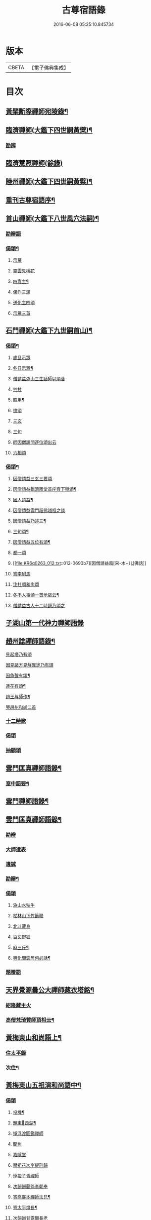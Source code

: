 #+TITLE: 古尊宿語錄 
#+DATE: 2016-06-08 05:25:10.845734

* 版本
 |     CBETA|【電子佛典集成】|

* 目次
** [[file:KR6q0263_004.txt::004-0632a3][黃檗斷際禪師宛陵錄¶]]
** [[file:KR6q0263_005.txt::005-0640a3][臨濟禪師(大鑑下四世嗣黃檗)¶]]
*** [[file:KR6q0263_005.txt::005-0648a2][勘辨]]
** [[file:KR6q0263_006.txt::006-0650a4][臨濟慧照禪師(餘錄)]]
** [[file:KR6q0263_007.txt::007-0655a3][睦州禪師(大鑑下四世嗣黃檗)¶]]
** [[file:KR6q0263_008.txt::008-0665b20][重刊古尊宿語序¶]]
** [[file:KR6q0263_009.txt::009-0667a3][首山禪師(大鑑下八世風穴法嗣)¶]]
*** [[file:KR6q0263_009.txt::009-0672b7][勘辯語]]
*** [[file:KR6q0263_009.txt::009-0673c6][偈頌¶]]
**** [[file:KR6q0263_009.txt::009-0673c6][示眾]]
**** [[file:KR6q0263_009.txt::009-0673c7][靈雲見桃花]]
**** [[file:KR6q0263_009.txt::009-0673c12][四賔主¶]]
**** [[file:KR6q0263_009.txt::009-0673c18][偶作三頌]]
**** [[file:KR6q0263_009.txt::009-0673c21][送化主四頌]]
**** [[file:KR6q0263_009.txt::009-0674a4][示眾三首]]
** [[file:KR6q0263_010.txt::010-0675a3][石門禪師(大鑑下九世嗣首山)¶]]
*** [[file:KR6q0263_010.txt::010-0681a16][偈頌¶]]
**** [[file:KR6q0263_010.txt::010-0681a16][歲旦示眾]]
**** [[file:KR6q0263_010.txt::010-0681a19][冬日示眾¶]]
**** [[file:KR6q0263_010.txt::010-0681a22][僧請益溈山三生話師以頌荅]]
**** [[file:KR6q0263_010.txt::010-0681a24][拄杖]]
**** [[file:KR6q0263_010.txt::010-0681b4][照用¶]]
**** [[file:KR6q0263_010.txt::010-0681b10][揔頌]]
**** [[file:KR6q0263_010.txt::010-0681b12][三玄]]
**** [[file:KR6q0263_010.txt::010-0681b13][三句]]
**** [[file:KR6q0263_011.txt::011-0685a6][師因僧請問逐位頌出云]]
**** [[file:KR6q0263_011.txt::011-0685a14][六相頌]]
*** [[file:KR6q0263_012.txt::012-0692c17][偈頌¶]]
**** [[file:KR6q0263_012.txt::012-0692c17][因僧請益三玄三要頌]]
**** [[file:KR6q0263_012.txt::012-0693a4][因僧請益臨濟兩堂首座齊下喝頌¶]]
**** [[file:KR6q0263_012.txt::012-0693a6][因人請益¶]]
**** [[file:KR6q0263_012.txt::012-0693a8][因僧請益雲門超佛越祖之談]]
**** [[file:KR6q0263_012.txt::012-0693a11][因僧請益乃述三¶]]
**** [[file:KR6q0263_012.txt::012-0693a15][三句頌¶]]
**** [[file:KR6q0263_012.txt::012-0693a20][因僧請益五位有頌¶]]
**** [[file:KR6q0263_012.txt::012-0693b3][都一頌]]
**** [[file:KR6q0263_012.txt::012-0693b7][因僧請益風[宋-木+儿]佛話]]
**** [[file:KR6q0263_012.txt::012-0693b9][寄李駙馬]]
**** [[file:KR6q0263_012.txt::012-0693b14][注杜順和尚頌]]
**** [[file:KR6q0263_012.txt::012-0693b17][冬不人事頌一首示眾云¶]]
**** [[file:KR6q0263_012.txt::012-0693b19][僧請益古人十二時謌乃頌之]]
** [[file:KR6q0263_013.txt::013-0699b21][子湖山第一代神力禪師語錄]]
** [[file:KR6q0263_015.txt::015-0709a3][趙州諗禪師語錄¶]]
**** [[file:KR6q0263_015.txt::015-0716c11][見起塔乃有頌]]
**** [[file:KR6q0263_015.txt::015-0716c13][因見諸方見觧異途乃有頌]]
**** [[file:KR6q0263_015.txt::015-0716c16][因魚皷有頌¶]]
**** [[file:KR6q0263_015.txt::015-0716c18][蓮花有頌¶]]
**** [[file:KR6q0263_015.txt::015-0716c20][趙王与師作¶]]
**** [[file:KR6q0263_015.txt::015-0716c21][哭趙州和尚二首]]
*** [[file:KR6q0263_016.txt::016-0727b14][十二時歌]]
*** [[file:KR6q0263_016.txt::016-0727b21][偈頌]]
*** [[file:KR6q0263_016.txt::016-0727c18][抽顧頌]]
** [[file:KR6q0263_017.txt::017-0728a3][雲門匡真禪師語錄¶]]
*** [[file:KR6q0263_017.txt::017-0728a5][室中語要¶]]
** [[file:KR6q0263_018.txt::018-0737a3][雲門禪師語錄¶]]
** [[file:KR6q0263_019.txt::019-0744a3][雲門匡真禪師語錄¶]]
*** [[file:KR6q0263_019.txt::019-0744a3][勘辨]]
*** [[file:KR6q0263_019.txt::019-0750c21][大師遺表]]
*** [[file:KR6q0263_019.txt::019-0751a16][遺誡]]
*** [[file:KR6q0263_020.txt::020-0755c19][勘辯¶]]
*** [[file:KR6q0263_020.txt::020-0756b3][偈頌]]
**** [[file:KR6q0263_020.txt::020-0756b3][溈山水牯牛]]
**** [[file:KR6q0263_020.txt::020-0756b6][杖林山下竹筯鞭]]
**** [[file:KR6q0263_020.txt::020-0756b8][北斗藏身]]
**** [[file:KR6q0263_020.txt::020-0756b10][百丈野狐]]
**** [[file:KR6q0263_020.txt::020-0756b12][麻三斤¶]]
**** [[file:KR6q0263_020.txt::020-0756b16][興化問雲居何必話¶]]
*** [[file:KR6q0263_021.txt::021-0760b4][題䞉語]]
** [[file:KR6q0263_021.txt::021-0763c12][天界覺源曇公大禪師藏衣塔銘¶]]
*** [[file:KR6q0263_021.txt::021-0765c4][紹隆藏主火]]
*** [[file:KR6q0263_021.txt::021-0765c7][高僧梵琦贊師頂相云¶]]
** [[file:KR6q0263_022.txt::022-0766a3][黃梅東山和尚語上¶]]
*** [[file:KR6q0263_022.txt::022-0768c8][住太平錄]]
*** [[file:KR6q0263_022.txt::022-0770a24][次住¶]]
** [[file:KR6q0263_023.txt::023-0772a3][黃梅東山五祖演和尚語中¶]]
*** [[file:KR6q0263_023.txt::023-0778c10][偈頌]]
**** [[file:KR6q0263_023.txt::023-0778c11][投機¶]]
**** [[file:KR6q0263_023.txt::023-0778c13][題東󷄮西湖¶]]
**** [[file:KR6q0263_023.txt::023-0778c15][悼浮渡圓鑑禪師]]
**** [[file:KR6q0263_023.txt::023-0778c17][聞角]]
**** [[file:KR6q0263_023.txt::023-0778c19][嘉隱堂]]
**** [[file:KR6q0263_023.txt::023-0778c21][賦祖花次李提刑韻]]
**** [[file:KR6q0263_023.txt::023-0778c23][悼投子青禪師]]
**** [[file:KR6q0263_023.txt::023-0779a2][次韻詶蘄倅李朝奉]]
**** [[file:KR6q0263_023.txt::023-0779a5][寄高臺本禪師法兄¶]]
**** [[file:KR6q0263_023.txt::023-0779a7][寄太平燈長¶]]
**** [[file:KR6q0263_023.txt::023-0779a8][次韻詶甘露顒長老]]
**** [[file:KR6q0263_023.txt::023-0779a10][送仁禪者]]
**** [[file:KR6q0263_023.txt::023-0779a12][次韻詶高臺師兄]]
**** [[file:KR6q0263_023.txt::023-0779a16][詶石秀才]]
**** [[file:KR6q0263_023.txt::023-0779a18][送朱大卿]]
**** [[file:KR6q0263_023.txt::023-0779a20][病起]]
**** [[file:KR6q0263_023.txt::023-0779a22][寄李元中]]
**** [[file:KR6q0263_023.txt::023-0779a24][山¶]]
**** [[file:KR6q0263_023.txt::023-0779b2][東󷄮途¶]]
**** [[file:KR6q0263_023.txt::023-0779b5][擬雲送信禪者作丐¶]]
**** [[file:KR6q0263_023.txt::023-0779b8][寄諸郡丐者]]
**** [[file:KR6q0263_023.txt::023-0779b11][遷住白雲入院後示二三執事]]
**** [[file:KR6q0263_023.txt::023-0779b14][寄舊(三首)]]
**** [[file:KR6q0263_023.txt::023-0779b19][送化主(三首)]]
**** [[file:KR6q0263_023.txt::023-0779b24][示學徒(四首)]]
**** [[file:KR6q0263_023.txt::023-0779c8][送巳德二禪者之¶]]
**** [[file:KR6q0263_023.txt::023-0779c12][山中¶]]
**** [[file:KR6q0263_023.txt::023-0779c18][次韻詶吳都曹]]
**** [[file:KR6q0263_023.txt::023-0779c22][自述¶]]
** [[file:KR6q0263_024.txt::024-0781a3][黃梅東山五祖演和尚語下¶]]
*** [[file:KR6q0263_024.txt::024-0785a10][偈頌]]
**** [[file:KR6q0263_024.txt::024-0785a11][師室¶]]
**** [[file:KR6q0263_024.txt::024-0785a14][和李提刑(常¶]]
**** [[file:KR6q0263_024.txt::024-0785a17][自貽]]
**** [[file:KR6q0263_024.txt::024-0785a19][遣興]]
**** [[file:KR6q0263_024.txt::024-0785a22][寄舊知二首¶]]
**** [[file:KR6q0263_024.txt::024-0785b2][次韵酬彭運使㽞題七峯¶]]
**** [[file:KR6q0263_024.txt::024-0785b3][次韵寄彭運使吏部]]
**** [[file:KR6q0263_024.txt::024-0785b5][聚遠亭]]
**** [[file:KR6q0263_024.txt::024-0785b6][荅馮希道]]
**** [[file:KR6q0263_024.txt::024-0785b9][送白首座回鄉¶]]
**** [[file:KR6q0263_024.txt::024-0785b11][示禪者二首¶]]
**** [[file:KR6q0263_024.txt::024-0785b14][讚白雲先師真]]
**** [[file:KR6q0263_024.txt::024-0785b16][送文禪人]]
**** [[file:KR6q0263_024.txt::024-0785b19][送化七回首¶]]
**** [[file:KR6q0263_024.txt::024-0785c1][重會郭功甫]]
**** [[file:KR6q0263_024.txt::024-0785c3][送蜀僧]]
**** [[file:KR6q0263_024.txt::024-0785c5][寄信上人]]
**** [[file:KR6q0263_024.txt::024-0785c7][送呂公輔]]
**** [[file:KR6q0263_024.txt::024-0785c10][送黃景純]]
**** [[file:KR6q0263_024.txt::024-0785c13][訪信和尚¶]]
**** [[file:KR6q0263_024.txt::024-0785c16][贊四祖演¶]]
**** [[file:KR6q0263_024.txt::024-0785c18][恒四¶]]
**** [[file:KR6q0263_024.txt::024-0785c21][自贊]]
**** [[file:KR6q0263_024.txt::024-0785c22][與瓌禪化麦]]
**** [[file:KR6q0263_024.txt::024-0785c24][悼陳吉先¶]]
**** [[file:KR6q0263_024.txt::024-0786a2][偶作]]
**** [[file:KR6q0263_024.txt::024-0786a6][吊崇勝大師]]
*** [[file:KR6q0263_025.txt::025-0791c20][勘辯語并行錄¶]]
*** [[file:KR6q0263_025.txt::025-0792b3][偈頌¶]]
**** [[file:KR6q0263_025.txt::025-0792b3][塼庵]]
**** [[file:KR6q0263_025.txt::025-0792b6][送僧]]
**** [[file:KR6q0263_025.txt::025-0792b8][上監務祠部三首]]
**** [[file:KR6q0263_025.txt::025-0792b13][釋先師頌]]
**** [[file:KR6q0263_025.txt::025-0792b17][因不安¶]]
**** [[file:KR6q0263_025.txt::025-0792b19][老年頌]]
**** [[file:KR6q0263_025.txt::025-0792b21][僧不問話乃頌五首¶]]
**** [[file:KR6q0263_025.txt::025-0792c3][木魚謌]]
**** [[file:KR6q0263_025.txt::025-0792c8][共施主送羅漢供到南岳]]
**** [[file:KR6q0263_025.txt::025-0792c12][邀僧游山]]
**** [[file:KR6q0263_025.txt::025-0792c15][供養主經過覔頌¶]]
**** [[file:KR6q0263_025.txt::025-0792c16][讚]]
**** [[file:KR6q0263_025.txt::025-0792c19][送僧]]
**** [[file:KR6q0263_025.txt::025-0792c22][燈籠]]
**** [[file:KR6q0263_025.txt::025-0792c24][送供養主]]
**** [[file:KR6q0263_025.txt::025-0793a3][先師三周忌]]
**** [[file:KR6q0263_025.txt::025-0793a5][與僧看椹子]]
**** [[file:KR6q0263_025.txt::025-0793a7][送氊供養主]]
**** [[file:KR6q0263_025.txt::025-0793a9][雪下頌四首]]
**** [[file:KR6q0263_025.txt::025-0793a13][夏末送僧]]
**** [[file:KR6q0263_025.txt::025-0793a15][僧云不知和尚門風]]
**** [[file:KR6q0263_025.txt::025-0793a17][雨下]]
**** [[file:KR6q0263_025.txt::025-0793a19][送手巾與史諫議述十頌¶]]
**** [[file:KR6q0263_025.txt::025-0793b5][和荅西禪深和尚請齋¶]]
**** [[file:KR6q0263_025.txt::025-0793b8][游草菴]]
**** [[file:KR6q0263_025.txt::025-0793b10][茶筵送化主¶]]
**** [[file:KR6q0263_025.txt::025-0793b13][僧言話次乃有¶]]
**** [[file:KR6q0263_025.txt::025-0793b15][僧寫真¶]]
**** [[file:KR6q0263_025.txt::025-0793b19][年邁有頌]]
**** [[file:KR6q0263_025.txt::025-0793b22][送供養主]]
**** [[file:KR6q0263_025.txt::025-0793b24][扇子]]
**** [[file:KR6q0263_025.txt::025-0793c1][拄杖]]
**** [[file:KR6q0263_025.txt::025-0793c3][笻竹杖]]
**** [[file:KR6q0263_025.txt::025-0793c4][兩堂上座下喝頌]]
**** [[file:KR6q0263_025.txt::025-0793c6][示徒]]
**** [[file:KR6q0263_025.txt::025-0793c7][僧請益]]
**** [[file:KR6q0263_025.txt::025-0793c11][李都尉問和尚生日¶]]
**** [[file:KR6q0263_025.txt::025-0794a4][僧親近乃有頌]]
*** [[file:KR6q0263_026.txt::026-0798a2][應機揀辨¶]]
*** [[file:KR6q0263_026.txt::026-0799a11][偈頌]]
**** [[file:KR6q0263_026.txt::026-0799a12][靈雲桃花¶]]
**** [[file:KR6q0263_026.txt::026-0799a13][偶述三偈]]
**** [[file:KR6q0263_026.txt::026-0799a19][嵗旦云眾不¶]]
**** [[file:KR6q0263_026.txt::026-0799a21][僧見¶]]
**** [[file:KR6q0263_026.txt::026-0799a24][有宰官¶]]
**** [[file:KR6q0263_026.txt::026-0799b2][冬莭頌]]
**** [[file:KR6q0263_026.txt::026-0799b5][師不赴王莾山¶]]
**** [[file:KR6q0263_026.txt::026-0799b9][師在眾時与汾陽昭和¶]]
***** [[file:KR6q0263_026.txt::026-0799b9][昭頌]]
***** [[file:KR6q0263_026.txt::026-0799b11][師頌]]
**** [[file:KR6q0263_026.txt::026-0799b14][頌上玉泉和尚¶]]
**** [[file:KR6q0263_026.txt::026-0799b17][示初機]]
**** [[file:KR6q0263_026.txt::026-0799b20][送清首座]]
**** [[file:KR6q0263_026.txt::026-0799b23][偶述入偈]]
**** [[file:KR6q0263_026.txt::026-0799c11][門人寫真¶]]
*** [[file:KR6q0263_027.txt::027-0800a6][翠巖禪寺語錄¶]]
*** [[file:KR6q0263_027.txt::027-0802b10][拈古]]
*** [[file:KR6q0263_027.txt::027-0806a14][劒頌]]
**** [[file:KR6q0263_028.txt::028-0811c15][頌首山西來意]]
**** [[file:KR6q0263_028.txt::028-0811c18][透法身二頌¶]]
**** [[file:KR6q0263_028.txt::028-0811c20][綱宗]]
**** [[file:KR6q0263_028.txt::028-0811c22][十二時歌]]
** [[file:KR6q0263_029.txt::029-0813a3][龍門佛眼禪師語錄之一¶]]
** [[file:KR6q0263_030.txt::030-0821a3][龍門佛眼禪師語錄之二¶]]
** [[file:KR6q0263_031.txt::031-0829a3][龍門佛眼禪師語錄之三¶]]
** [[file:KR6q0263_032.txt::032-0837a3][龍門佛眼禪師語錄之四¶]]
**** [[file:KR6q0263_032.txt::032-0837a3][示道三偈并敘]]
***** [[file:KR6q0263_032.txt::032-0837a14][隨流]]
***** [[file:KR6q0263_032.txt::032-0837a16][合轍]]
***** [[file:KR6q0263_032.txt::032-0837a18][雙唱]]
**** [[file:KR6q0263_032.txt::032-0837a20][標指六偈并敘]]
***** [[file:KR6q0263_032.txt::032-0837b2][迷悟]]
***** [[file:KR6q0263_032.txt::032-0837b19][坐禪]]
***** [[file:KR6q0263_032.txt::032-0837c11][入道¶]]
***** [[file:KR6q0263_032.txt::032-0837c22][見聞]]
***** [[file:KR6q0263_032.txt::032-0838a8][水月]]
***** [[file:KR6q0263_032.txt::032-0838a21][語默]]
**** [[file:KR6q0263_032.txt::032-0838b20][彼我不二]]
**** [[file:KR6q0263_032.txt::032-0838b24][動靜常一]]
**** [[file:KR6q0263_032.txt::032-0838c6][妙語方知]]
**** [[file:KR6q0263_032.txt::032-0838c10][了妄元真]]
**** [[file:KR6q0263_032.txt::032-0838c18][物我無差¶]]
**** [[file:KR6q0263_032.txt::032-0838c22][同居善說]]
**** [[file:KR6q0263_032.txt::032-0839a3][美容可觀]]
**** [[file:KR6q0263_032.txt::032-0839a6][妙容非覩]]
**** [[file:KR6q0263_032.txt::032-0839a9][延促自尓¶]]
**** [[file:KR6q0263_032.txt::032-0839a11][體寂咸周]]
**** [[file:KR6q0263_032.txt::032-0839a13][應緣不錯]]
**** [[file:KR6q0263_032.txt::032-0839a16][祖師地種花及揔頌(四首)¶]]
***** [[file:KR6q0263_032.txt::032-0839a16][地]]
***** [[file:KR6q0263_032.txt::032-0839a17][種]]
***** [[file:KR6q0263_032.txt::032-0839a18][花]]
***** [[file:KR6q0263_032.txt::032-0839a20][揔]]
**** [[file:KR6q0263_032.txt::032-0839a21][六句偈六首并敘]]
***** [[file:KR6q0263_032.txt::032-0839a23][前念是凡]]
***** [[file:KR6q0263_032.txt::032-0839a24][後念是]]
***** [[file:KR6q0263_032.txt::032-0839b2][前念非凡]]
***** [[file:KR6q0263_032.txt::032-0839b3][後念非聖]]
***** [[file:KR6q0263_032.txt::032-0839b5][前念即凡¶]]
***** [[file:KR6q0263_032.txt::032-0839b6][後念即聖]]
**** [[file:KR6q0263_032.txt::032-0839b7][十憶偈并敘]]
***** [[file:KR6q0263_032.txt::032-0839b13][憶少林]]
***** [[file:KR6q0263_032.txt::032-0839b14][憶曹溪]]
***** [[file:KR6q0263_032.txt::032-0839b16][憶南泉]]
***** [[file:KR6q0263_032.txt::032-0839b17][憶趙州]]
***** [[file:KR6q0263_032.txt::032-0839b19][憶南陽]]
***** [[file:KR6q0263_032.txt::032-0839b20][憶雙林]]
***** [[file:KR6q0263_032.txt::032-0839b22][憶寒山]]
***** [[file:KR6q0263_032.txt::032-0839b23][憶龐翁]]
***** [[file:KR6q0263_032.txt::032-0839c1][憶先師]]
***** [[file:KR6q0263_032.txt::032-0839c2][憶伊余]]
**** [[file:KR6q0263_032.txt::032-0839c4][十可行十頌并敘]]
***** [[file:KR6q0263_032.txt::032-0839c9][宴坐]]
***** [[file:KR6q0263_032.txt::032-0839c11][入室¶]]
***** [[file:KR6q0263_032.txt::032-0839c12][普請]]
***** [[file:KR6q0263_032.txt::032-0839c14][粥飯]]
***** [[file:KR6q0263_032.txt::032-0839c16][掃地]]
***** [[file:KR6q0263_032.txt::032-0839c18][洗衣]]
***** [[file:KR6q0263_032.txt::032-0839c20][經行]]
***** [[file:KR6q0263_032.txt::032-0839c22][誦經]]
***** [[file:KR6q0263_032.txt::032-0839c24][禮拜]]
***** [[file:KR6q0263_032.txt::032-0840a2][道話¶]]
**** [[file:KR6q0263_032.txt::032-0840a4][感興二首¶]]
**** [[file:KR6q0263_032.txt::032-0840a7][海會辝老和尚]]
**** [[file:KR6q0263_032.txt::032-0840a9][五祖老和尚寄鐵牛歌與師(附)]]
**** [[file:KR6q0263_032.txt::032-0840b14][題四面法¶]]
**** [[file:KR6q0263_032.txt::032-0840b17][與太平四面¶]]
**** [[file:KR6q0263_032.txt::032-0840b19][示看¶]]
**** [[file:KR6q0263_032.txt::032-0840b21][讀傳¶]]
**** [[file:KR6q0263_032.txt::032-0840b24][示栽松僧]]
**** [[file:KR6q0263_032.txt::032-0840c3][山中偶作三¶]]
**** [[file:KR6q0263_032.txt::032-0840c8][示眾]]
**** [[file:KR6q0263_032.txt::032-0840c9][三句頌]]
**** [[file:KR6q0263_032.txt::032-0840c11][讀靈源十二時歌]]
**** [[file:KR6q0263_032.txt::032-0840c13][師常以六隻骰子示禪人六靣¶]]
**** [[file:KR6q0263_032.txt::032-0840c20][迷逢達磨]]
**** [[file:KR6q0263_032.txt::032-0840c22][因法眼頌呪咀毒藥¶]]
**** [[file:KR6q0263_032.txt::032-0840c24][無情說法]]
**** [[file:KR6q0263_032.txt::032-0841a3][寒食禮先師¶]]
**** [[file:KR6q0263_032.txt::032-0841a12][和珪首座二¶]]
**** [[file:KR6q0263_032.txt::032-0841a19][送郭大¶]]
**** [[file:KR6q0263_032.txt::032-0841a21][題陳子羙息陰堂]]
**** [[file:KR6q0263_032.txt::032-0841a24][題孫欽]]
**** [[file:KR6q0263_032.txt::032-0841b3][智海化士乞頌]]
**** [[file:KR6q0263_032.txt::032-0841b5][示圍爐僧]]
**** [[file:KR6q0263_032.txt::032-0841b7][題徐四翁壁]]
**** [[file:KR6q0263_032.txt::032-0841b9][題祇園庵]]
**** [[file:KR6q0263_032.txt::032-0841b12][夏散輙病既¶]]
**** [[file:KR6q0263_032.txt::032-0841b15][題侍者寮香林閣]]
**** [[file:KR6q0263_032.txt::032-0841b17][送常侍者西歸省親]]
**** [[file:KR6q0263_032.txt::032-0841b21][小師崇堅乞偈]]
**** [[file:KR6q0263_032.txt::032-0841b23][龍門¶]]
**** [[file:KR6q0263_032.txt::032-0841c11][題靈光臺壁]]
**** [[file:KR6q0263_032.txt::032-0842a2][花山]]
**** [[file:KR6q0263_032.txt::032-0842a6][木魚¶]]
**** [[file:KR6q0263_032.txt::032-0842a9][讀經]]
**** [[file:KR6q0263_032.txt::032-0842a13][不寐¶]]
**** [[file:KR6q0263_032.txt::032-0842a16][早起]]
**** [[file:KR6q0263_032.txt::032-0842a20][起晚¶]]
**** [[file:KR6q0263_032.txt::032-0842a23][遊定明塔院作二頌]]
**** [[file:KR6q0263_032.txt::032-0842b5][因舉楞嚴經¶]]
**** [[file:KR6q0263_032.txt::032-0842b11][述懷示學者]]
**** [[file:KR6q0263_032.txt::032-0842b15][病中示光道者]]
**** [[file:KR6q0263_032.txt::032-0842b17][蔣山送無着道人歸舒州]]
**** [[file:KR6q0263_032.txt::032-0842b20][送禪人入京]]
**** [[file:KR6q0263_032.txt::032-0842b23][再得　𣅀退褒山成三偈代違¶]]
*** [[file:KR6q0263_032.txt::032-0842c4][真贊]]
**** [[file:KR6q0263_032.txt::032-0842c5][釋迦如來出山像¶]]
**** [[file:KR6q0263_032.txt::032-0842c11][觀音像¶]]
**** [[file:KR6q0263_032.txt::032-0842c18][天台三大士像贊]]
**** [[file:KR6q0263_032.txt::032-0842c21][達磨大師贊]]
**** [[file:KR6q0263_032.txt::032-0842c23][百丈大師贊]]
**** [[file:KR6q0263_032.txt::032-0843a1][楊岐和尚贊]]
**** [[file:KR6q0263_032.txt::032-0843a4][白雲端和尚贊¶]]
**** [[file:KR6q0263_032.txt::032-0843a5][五祖演和尚贊]]
**** [[file:KR6q0263_032.txt::032-0843a8][浮山圓¶]]
**** [[file:KR6q0263_032.txt::032-0843a9][褒山定明禪師贊]]
**** [[file:KR6q0263_032.txt::032-0843a13][悟首座圖余幻¶]]
**** [[file:KR6q0263_032.txt::032-0843a17][珪首座求贊]]
**** [[file:KR6q0263_032.txt::032-0843a21][順知藏求贊]]
**** [[file:KR6q0263_032.txt::032-0843a24][淵禪人求贊]]
**** [[file:KR6q0263_032.txt::032-0843b2][如大師求贊]]
**** [[file:KR6q0263_032.txt::032-0843b5][賢監院求¶]]
**** [[file:KR6q0263_032.txt::032-0843b7][肱維那求贊]]
**** [[file:KR6q0263_032.txt::032-0843b9][勤禪人求贊]]
**** [[file:KR6q0263_032.txt::032-0843b11][昕侍者求贊]]
**** [[file:KR6q0263_032.txt::032-0843b14][元侍者求贊¶]]
**** [[file:KR6q0263_032.txt::032-0843b16][小師崇戒求贊]]
**** [[file:KR6q0263_032.txt::032-0843b18][無著¶]]
**** [[file:KR6q0263_032.txt::032-0843b20][馮濟川教¶]]
**** [[file:KR6q0263_032.txt::032-0843b22][吴公明求贊]]
**** [[file:KR6q0263_032.txt::032-0843b24][張公壽求]]
**** [[file:KR6q0263_032.txt::032-0843c3][戴巨濟求贊]]
**** [[file:KR6q0263_032.txt::032-0843c5][龍門常住圖師真¶]]
** [[file:KR6q0263_033.txt::033-0844a3][龍門佛眼禪師語錄之五¶]]
*** [[file:KR6q0263_033.txt::033-0846c6][普說¶]]
** [[file:KR6q0263_034.txt::034-0851a3][龍門佛眼禪師語錄之六¶]]
** [[file:KR6q0263_035.txt::035-0859a3][龍門佛眼禪師語錄之七¶]]
** [[file:KR6q0263_036.txt::036-0866a3][龍門佛眼禪師語錄頌古¶]]
*** [[file:KR6q0263_036.txt::036-0869a3][室中垂示¶]]
*** [[file:KR6q0263_036.txt::036-0870a3][垂代]]
*** [[file:KR6q0263_036.txt::036-0871c2][示禪人心要¶]]
*** [[file:KR6q0263_036.txt::036-0874a3][三自省察¶]]
*** [[file:KR6q0263_036.txt::036-0874a9][誡問話]]
*** [[file:KR6q0263_038.txt::038-0891c23][前後¶]]
**** [[file:KR6q0263_038.txt::038-0892b1][偈頌七首]]
**** [[file:KR6q0263_038.txt::038-0892b10][十八郎殿下送¶]]
**** [[file:KR6q0263_038.txt::038-0892b12][十八郎殿下又送偈上國師兼請和]]
**** [[file:KR6q0263_038.txt::038-0892b16][國師畣]]
** [[file:KR6q0263_039.txt::039-0893a3][洞山禪師(大鑑下七世嗣雲門)¶]]
*** [[file:KR6q0263_039.txt::039-0900a11][歌頌]]
**** [[file:KR6q0263_039.txt::039-0900a11][隨物通真頌并序]]
**** [[file:KR6q0263_039.txt::039-0900b2][明道頌曰]]
**** [[file:KR6q0263_039.txt::039-0900b17][真讚]]
**** [[file:KR6q0263_039.txt::039-0900c3][色空頌]]
**** [[file:KR6q0263_039.txt::039-0900c5][示徒頌]]
**** [[file:KR6q0263_039.txt::039-0900c6][提綱頌]]
**** [[file:KR6q0263_039.txt::039-0900c8][投機頌]]
**** [[file:KR6q0263_039.txt::039-0900c11][剪商量]]
**** [[file:KR6q0263_039.txt::039-0900c12][指話會頌]]
**** [[file:KR6q0263_039.txt::039-0900c14][指通機頌]]
**** [[file:KR6q0263_039.txt::039-0900c15][明心頌]]
**** [[file:KR6q0263_039.txt::039-0900c17][因事頌]]
**** [[file:KR6q0263_039.txt::039-0900c19][牛兒頌]]
**** [[file:KR6q0263_039.txt::039-0900c24][隨牛狗兒]]
**** [[file:KR6q0263_039.txt::039-0901a4][法身頌]]
**** [[file:KR6q0263_039.txt::039-0901a6][報身頌]]
**** [[file:KR6q0263_039.txt::039-0901a8][化身頌]]
**** [[file:KR6q0263_039.txt::039-0901a14][彭殿直問和¶]]
**** [[file:KR6q0263_039.txt::039-0901a17][十心頌]]
**** [[file:KR6q0263_039.txt::039-0901b8][廓書狀上頌]]
** [[file:KR6q0263_040.txt::040-0902a3][智門禪師(大鑑下八世嗣香林)¶]]
*** [[file:KR6q0263_040.txt::040-0905a10][綱宗歌]]
** [[file:KR6q0263_041.txt::041-0907a3][雲峯禪師語(大鑑下十一世嗣大愚)¶]]
** [[file:KR6q0263_042.txt::042-0915a3][雲峯禪師語¶]]
*** [[file:KR6q0263_042.txt::042-0915a4][舉古¶]]
*** [[file:KR6q0263_042.txt::042-0918c14][偈頌]]
**** [[file:KR6q0263_042.txt::042-0918c14][原居(二首)]]
**** [[file:KR6q0263_042.txt::042-0918c19][三印]]
**** [[file:KR6q0263_042.txt::042-0918c22][春日閑居(四首)]]
**** [[file:KR6q0263_042.txt::042-0919a4][布袋和¶]]
**** [[file:KR6q0263_042.txt::042-0919a11][和泥合水(五首)]]
**** [[file:KR6q0263_042.txt::042-0919a19][示學者三首]]
**** [[file:KR6q0263_042.txt::042-0919b2][因雪示眾二¶]]
**** [[file:KR6q0263_042.txt::042-0919b5][宗本義]]
**** [[file:KR6q0263_042.txt::042-0919b7][六相義]]
**** [[file:KR6q0263_042.txt::042-0919b10][頌古十二首]]
**** [[file:KR6q0263_042.txt::042-0919c7][因僧舉泐潭頌乃有頌示之]]
**** [[file:KR6q0263_042.txt::042-0919c9][留僧]]
**** [[file:KR6q0263_042.txt::042-0919c11][數珠]]
**** [[file:KR6q0263_042.txt::042-0919c14][南峯師子山]]
**** [[file:KR6q0263_042.txt::042-0919c16][雲門上菴]]
**** [[file:KR6q0263_042.txt::042-0919c18][送化士]]
**** [[file:KR6q0263_042.txt::042-0919c20][送文禪者]]
**** [[file:KR6q0263_042.txt::042-0919c22][送寧首座]]
**** [[file:KR6q0263_042.txt::042-0919c23][送就維那]]
**** [[file:KR6q0263_042.txt::042-0920a1][送華禪者]]
**** [[file:KR6q0263_042.txt::042-0920a3][送聦山主]]
**** [[file:KR6q0263_042.txt::042-0920a5][寄慈濟大師]]
**** [[file:KR6q0263_042.txt::042-0920a7][寄福嚴禪師二首]]
**** [[file:KR6q0263_042.txt::042-0920a11][寄雲¶]]
**** [[file:KR6q0263_042.txt::042-0920a13][寄南華慈濟禪師]]
**** [[file:KR6q0263_042.txt::042-0920a17][寄木¶]]
**** [[file:KR6q0263_042.txt::042-0920a19][寄龍王進長老]]
**** [[file:KR6q0263_042.txt::042-0920a21][與李君行者]]
**** [[file:KR6q0263_042.txt::042-0920a23][暮冬𣄆懷]]
**** [[file:KR6q0263_042.txt::042-0920b1][聸木平道人]]
**** [[file:KR6q0263_042.txt::042-0920b4][禪人寫余真固命余贊¶]]
**** [[file:KR6q0263_042.txt::042-0920b7][自詒一首]]
**** [[file:KR6q0263_042.txt::042-0920b9][山居四首]]
**** [[file:KR6q0263_042.txt::042-0920b16][荅雲峯正大師二首]]
**** [[file:KR6q0263_042.txt::042-0920b20][寄道友]]
**** [[file:KR6q0263_042.txt::042-0920b22][對菊]]
**** [[file:KR6q0263_042.txt::042-0920b24][退居寄承天偶作五首]]
**** [[file:KR6q0263_042.txt::042-0920c9][十二時歌]]
**** [[file:KR6q0263_042.txt::042-0921a4][師嘉祐七年七月將示寂上堂有頌¶]]
** [[file:KR6q0263_044.txt::044-0932a3][真淨禪師語¶]]
** [[file:KR6q0263_045.txt::045-0942a3][真淨禪師語¶]]
*** [[file:KR6q0263_045.txt::045-0948a3][偈頌]]
** [[file:KR6q0263_046.txt::046-0950a3][真淨禪師語之餘¶]]
*** [[file:KR6q0263_046.txt::046-0950a3][偈頌]]
**** [[file:KR6q0263_046.txt::046-0950a3][寄百丈玿首座]]
**** [[file:KR6q0263_046.txt::046-0950a9][和酬運使蔣¶]]
***** [[file:KR6q0263_046.txt::046-0950a9][仰山]]
***** [[file:KR6q0263_046.txt::046-0950a13][踈山]]
***** [[file:KR6q0263_046.txt::046-0950a16][末山]]
***** [[file:KR6q0263_046.txt::046-0950a20][洞山]]
**** [[file:KR6q0263_046.txt::046-0950a23][寄雲居長老]]
**** [[file:KR6q0263_046.txt::046-0950b11][雪朝上堂舉龐居士辤藥山因緣復頌其意¶]]
**** [[file:KR6q0263_046.txt::046-0950b14][師室中問僧云了也未僧云¶]]
**** [[file:KR6q0263_046.txt::046-0950b20][見僧來以火筯敲火爐僧云不¶]]
**** [[file:KR6q0263_046.txt::046-0950b22][僧又問達磨¶]]
**** [[file:KR6q0263_046.txt::046-0950b24][師室中問僧如何是無文字一句僧]]
**** [[file:KR6q0263_046.txt::046-0950c5][僧云洞山禪難參師¶]]
**** [[file:KR6q0263_046.txt::046-0950c7][示眾二頌]]
**** [[file:KR6q0263_046.txt::046-0950c10][法界三觀六¶]]
**** [[file:KR6q0263_046.txt::046-0950c23][讀金剛經是法平等無有高下佛意非傅大¶]]
**** [[file:KR6q0263_046.txt::046-0951a4][短歌寄¶]]
**** [[file:KR6q0263_046.txt::046-0951a9][寄人]]
**** [[file:KR6q0263_046.txt::046-0951a13][送和禪者南¶]]
**** [[file:KR6q0263_046.txt::046-0951a19][送清禪者石城丐]]
**** [[file:KR6q0263_046.txt::046-0951b1][送生禪者袁州丐]]
**** [[file:KR6q0263_046.txt::046-0951b8][送從禪者廬陵丐]]
**** [[file:KR6q0263_046.txt::046-0951b13][送長上人袁州丐]]
**** [[file:KR6q0263_046.txt::046-0951b21][送雅禪者石城丐]]
**** [[file:KR6q0263_046.txt::046-0951c20][寄吉州清平跨牛庵¶]]
**** [[file:KR6q0263_046.txt::046-0952a3][送淨禪者丐¶]]
**** [[file:KR6q0263_046.txt::046-0952a11][送言隆二禪者之南華禮¶]]
**** [[file:KR6q0263_046.txt::046-0952a21][送十一禪¶]]
**** [[file:KR6q0263_046.txt::046-0952b5][後又添一人之¶]]
**** [[file:KR6q0263_046.txt::046-0952b8][上高李¶]]
**** [[file:KR6q0263_046.txt::046-0952b16][送照禪者]]
**** [[file:KR6q0263_046.txt::046-0952b22][方禪人求師親¶]]
**** [[file:KR6q0263_046.txt::046-0952c3][送諸郡丐者]]
**** [[file:KR6q0263_046.txt::046-0952c11][送德禪¶]]
**** [[file:KR6q0263_046.txt::046-0952c17][南臺和福嚴長老結夏¶]]
**** [[file:KR6q0263_046.txt::046-0952c21][送葉道人]]
**** [[file:KR6q0263_046.txt::046-0953a3][送琪道者作¶]]
**** [[file:KR6q0263_046.txt::046-0953a6][送閑上人之黃龍覲老師]]
**** [[file:KR6q0263_046.txt::046-0953a10][和黃蘗老和尚送李¶]]
**** [[file:KR6q0263_046.txt::046-0953a13][送吉州曾居¶]]
**** [[file:KR6q0263_046.txt::046-0953a17][寄福嚴謹¶]]
**** [[file:KR6q0263_046.txt::046-0953a20][送一禪者袁州丐]]
**** [[file:KR6q0263_046.txt::046-0953a23][送儼禪者吉州丐¶]]
**** [[file:KR6q0263_046.txt::046-0953b1][送慶禪者崇陽丐]]
**** [[file:KR6q0263_046.txt::046-0953b4][送泰禪者乞米¶]]
**** [[file:KR6q0263_046.txt::046-0953b6][送際修造]]
**** [[file:KR6q0263_046.txt::046-0953b9][過義井莊猛才上人求頌¶]]
**** [[file:KR6q0263_046.txt::046-0953b12][又滿莊主求頌¶]]
**** [[file:KR6q0263_046.txt::046-0953b15][寄饒守鄒幾聖¶]]
**** [[file:KR6q0263_046.txt::046-0953b17][寄葉推官]]
**** [[file:KR6q0263_046.txt::046-0953b24][和宜春張簿¶]]
**** [[file:KR6q0263_046.txt::046-0953c4][卿上人禮師乞¶]]
**** [[file:KR6q0263_046.txt::046-0953c8][張道人寂庵¶]]
**** [[file:KR6q0263_046.txt::046-0953c11][寄塘浦張道人¶]]
**** [[file:KR6q0263_046.txt::046-0953c15][靖安令程節推一日遊山¶]]
***** [[file:KR6q0263_046.txt::046-0953c18][熏修]]
***** [[file:KR6q0263_046.txt::046-0953c21][精進]]
***** [[file:KR6q0263_046.txt::046-0953c24][廓然¶]]
***** [[file:KR6q0263_046.txt::046-0954a2][證宗]]
***** [[file:KR6q0263_046.txt::046-0954a5][性空]]
***** [[file:KR6q0263_046.txt::046-0954a8][實際¶]]
***** [[file:KR6q0263_046.txt::046-0954a10][不二]]
***** [[file:KR6q0263_046.txt::046-0954a13][了義]]
***** [[file:KR6q0263_046.txt::046-0954a16][法忍¶]]
***** [[file:KR6q0263_046.txt::046-0954a18][妙用]]
***** [[file:KR6q0263_046.txt::046-0954a21][和集]]
***** [[file:KR6q0263_046.txt::046-0954a24][雲鶴¶]]
**** [[file:KR6q0263_046.txt::046-0954b2][寄通人]]
**** [[file:KR6q0263_046.txt::046-0954b5][禪定軒十偈]]
**** [[file:KR6q0263_046.txt::046-0954c10][大義寮¶]]
**** [[file:KR6q0263_046.txt::046-0954c15][照軒]]
**** [[file:KR6q0263_046.txt::046-0954c20][法會寮蘭軒]]
**** [[file:KR6q0263_046.txt::046-0955a2][春秋皆有蘭復作¶]]
**** [[file:KR6q0263_046.txt::046-0955a5][寄荊南高司¶]]
**** [[file:KR6q0263_046.txt::046-0955a18][和開福長老送強禪者七偈]]
**** [[file:KR6q0263_046.txt::046-0955b7][寄浮山巖中¶]]
**** [[file:KR6q0263_046.txt::046-0955b11][送宣上人¶]]
**** [[file:KR6q0263_046.txt::046-0955b12][寄玿首座時在大愚]]
**** [[file:KR6q0263_046.txt::046-0955b15][和荅筠守錢郎中圓相¶]]
**** [[file:KR6q0263_046.txt::046-0955b17][送榮上人徃黃蘗禮積翠庵¶]]
**** [[file:KR6q0263_046.txt::046-0955b21][和真首座施¶]]
**** [[file:KR6q0263_046.txt::046-0955b23][留真首¶]]
**** [[file:KR6q0263_046.txt::046-0955b24][囙事]]
**** [[file:KR6q0263_046.txt::046-0955c3][南臺石頭真¶]]
**** [[file:KR6q0263_046.txt::046-0955c5][寄信上¶]]
**** [[file:KR6q0263_046.txt::046-0955c7][和香嚴和尚石磬]]
**** [[file:KR6q0263_046.txt::046-0955c11][送道嚴沙彌南康丐]]
**** [[file:KR6q0263_046.txt::046-0955c13][送則上人]]
**** [[file:KR6q0263_046.txt::046-0955c15][送全禪者廣南作丐]]
**** [[file:KR6q0263_046.txt::046-0955c18][送文禪人之吉州丐¶]]
**** [[file:KR6q0263_046.txt::046-0955c20][滁州全椒塔¶]]
**** [[file:KR6q0263_046.txt::046-0955c24][和酬運判李大夫]]
**** [[file:KR6q0263_046.txt::046-0956a4][又贈李運判]]
**** [[file:KR6q0263_046.txt::046-0956a8][和泐¶]]
**** [[file:KR6q0263_046.txt::046-0956a12][荅新昌¶]]
**** [[file:KR6q0263_046.txt::046-0956a14][送昭禪者]]
**** [[file:KR6q0263_046.txt::046-0956a16][和楊州秀才見別]]
**** [[file:KR6q0263_046.txt::046-0956a18][龍湫]]
**** [[file:KR6q0263_046.txt::046-0956a20][別江西漕王正言]]
**** [[file:KR6q0263_046.txt::046-0956a22][和人嵗旦]]
**** [[file:KR6q0263_046.txt::046-0956a24][送華禪者]]
**** [[file:KR6q0263_046.txt::046-0956b2][寄程承事]]
**** [[file:KR6q0263_046.txt::046-0956b5][筠洪中路有驛名大通其傍精舍¶]]
**** [[file:KR6q0263_046.txt::046-0956b7][送曉化主]]
**** [[file:KR6q0263_046.txt::046-0956b9][仙遊觀愚溪閣]]
**** [[file:KR6q0263_046.txt::046-0956b12][觀彭學士會黃蘗老宿覺林¶]]
**** [[file:KR6q0263_046.txt::046-0956b15][雪朝陞¶]]
**** [[file:KR6q0263_046.txt::046-0956b18][弔黃龍和尚塔]]
**** [[file:KR6q0263_046.txt::046-0956b21][新荷示徒]]
**** [[file:KR6q0263_046.txt::046-0956b24][投老庵示眾]]
**** [[file:KR6q0263_046.txt::046-0956c3][題清居栢¶]]
**** [[file:KR6q0263_046.txt::046-0956c6][呈筠守徐朝議辤九¶]]
**** [[file:KR6q0263_046.txt::046-0956c11][張文結再任洪州]]
**** [[file:KR6q0263_046.txt::046-0956c14][大寧¶]]
**** [[file:KR6q0263_046.txt::046-0956c16][散珠亭]]
**** [[file:KR6q0263_046.txt::046-0956c19][擬王元澤顯鳳凰臺]]
**** [[file:KR6q0263_046.txt::046-0956c22][寄西庵法眼安師]]
**** [[file:KR6q0263_046.txt::046-0957a4][留題天水居士靜¶]]
**** [[file:KR6q0263_046.txt::046-0957a6][洞山訥庵]]
**** [[file:KR6q0263_046.txt::046-0957a9][留題東軒]]
**** [[file:KR6q0263_046.txt::046-0957a12][寄香城順禪師]]
**** [[file:KR6q0263_046.txt::046-0957a15][寄程承¶]]
**** [[file:KR6q0263_046.txt::046-0957a18][荅靖安黃尉問疾二¶]]
**** [[file:KR6q0263_046.txt::046-0957a23][宿彬¶]]
**** [[file:KR6q0263_046.txt::046-0957b2][退洞山上毛大¶]]
**** [[file:KR6q0263_046.txt::046-0957b5][遊東¶]]
**** [[file:KR6q0263_046.txt::046-0957b6][遊景福訪省長老]]
**** [[file:KR6q0263_046.txt::046-0957b9][寄績溪蘇子由]]
**** [[file:KR6q0263_046.txt::046-0957b13][蘇子由闢東軒有顏子陋巷之說因¶]]
**** [[file:KR6q0263_046.txt::046-0957b16][訪寶雲長老¶]]
**** [[file:KR6q0263_046.txt::046-0957b18][經宣梵院延亭]]
**** [[file:KR6q0263_046.txt::046-0957b21][寄無為居士]]
**** [[file:KR6q0263_046.txt::046-0957b24][快亭]]
**** [[file:KR6q0263_046.txt::046-0957c2][清涼軒]]
**** [[file:KR6q0263_046.txt::046-0957c6][師在雙嶺清旦維那問訊乃曰寂¶]]
**** [[file:KR6q0263_046.txt::046-0957c9][途中逢建州三秀才]]
**** [[file:KR6q0263_046.txt::046-0957c12][送周道士]]
**** [[file:KR6q0263_046.txt::046-0957c15][送張僉¶]]
**** [[file:KR6q0263_046.txt::046-0957c18][謝新昌權宰¶]]
**** [[file:KR6q0263_046.txt::046-0957c21][送然上人化導¶]]
**** [[file:KR6q0263_046.txt::046-0957c23][清公默庵]]
**** [[file:KR6q0263_046.txt::046-0958a2][留題玿公寂照軒]]
**** [[file:KR6q0263_046.txt::046-0958a5][送人之南嶽]]
**** [[file:KR6q0263_046.txt::046-0958a8][雷秀才顯¶]]
**** [[file:KR6q0263_046.txt::046-0958a10][上藍清涼軒]]
**** [[file:KR6q0263_046.txt::046-0958a13][遊桃源贈劉君實]]
**** [[file:KR6q0263_046.txt::046-0958a16][與道士話長生]]
**** [[file:KR6q0263_046.txt::046-0958a19][書道士壁]]
**** [[file:KR6q0263_046.txt::046-0958a22][留贈香城淳¶]]
**** [[file:KR6q0263_046.txt::046-0958a24][題矮雞冠]]
**** [[file:KR6q0263_046.txt::046-0958b2][再遊永固院]]
**** [[file:KR6q0263_046.txt::046-0958b5][淨頭¶]]
**** [[file:KR6q0263_046.txt::046-0958b22][石筧二十韻]]
**** [[file:KR6q0263_046.txt::046-0958c16][題雙嶺曇顯法¶]]
**** [[file:KR6q0263_046.txt::046-0958c19][秋夜宿景德院]]
**** [[file:KR6q0263_046.txt::046-0958c24][送李二十歸袁¶]]
**** [[file:KR6q0263_046.txt::046-0959a3][和楊川秀才]]
**** [[file:KR6q0263_046.txt::046-0959a7][謝毛大夫見留]]
**** [[file:KR6q0263_046.txt::046-0959a11][次韻郡倅李朝散留題洞山]]
**** [[file:KR6q0263_046.txt::046-0959a18][寄蘇子由]]
**** [[file:KR6q0263_046.txt::046-0959a23][與會勝禪老同坐夏瑯瑘至秋作偈相別以¶]]
**** [[file:KR6q0263_046.txt::046-0959b3][送祥長老住¶]]
**** [[file:KR6q0263_046.txt::046-0959b7][退居彭判官以詩見¶]]
**** [[file:KR6q0263_046.txt::046-0959b11][和饒守周開祖¶]]
**** [[file:KR6q0263_046.txt::046-0959b14][寫懷寄五峯長老]]
**** [[file:KR6q0263_046.txt::046-0959b18][送西安丐者]]
**** [[file:KR6q0263_046.txt::046-0959b22][別洪¶]]
**** [[file:KR6q0263_046.txt::046-0959c2][寄洪帥¶]]
**** [[file:KR6q0263_046.txt::046-0959c9][楞嚴¶]]
**** [[file:KR6q0263_046.txt::046-0959c13][留題佚¶]]
**** [[file:KR6q0263_046.txt::046-0959c16][送僧遊南嶽]]
**** [[file:KR6q0263_046.txt::046-0959c20][送黃州丐者]]
**** [[file:KR6q0263_046.txt::046-0959c24][和僊上人秋夜對月]]
*** [[file:KR6q0263_047.txt::047-0968b2][拈古]]
** [[file:KR6q0263_048.txt::048-0972a3][佛照禪師奏對錄¶]]

* 卷
[[file:KR6q0263_001.txt][古尊宿語錄 1]]
[[file:KR6q0263_002.txt][古尊宿語錄 2]]
[[file:KR6q0263_003.txt][古尊宿語錄 3]]
[[file:KR6q0263_004.txt][古尊宿語錄 4]]
[[file:KR6q0263_005.txt][古尊宿語錄 5]]
[[file:KR6q0263_006.txt][古尊宿語錄 6]]
[[file:KR6q0263_007.txt][古尊宿語錄 7]]
[[file:KR6q0263_008.txt][古尊宿語錄 8]]
[[file:KR6q0263_009.txt][古尊宿語錄 9]]
[[file:KR6q0263_010.txt][古尊宿語錄 10]]
[[file:KR6q0263_011.txt][古尊宿語錄 11]]
[[file:KR6q0263_012.txt][古尊宿語錄 12]]
[[file:KR6q0263_013.txt][古尊宿語錄 13]]
[[file:KR6q0263_014.txt][古尊宿語錄 14]]
[[file:KR6q0263_015.txt][古尊宿語錄 15]]
[[file:KR6q0263_016.txt][古尊宿語錄 16]]
[[file:KR6q0263_017.txt][古尊宿語錄 17]]
[[file:KR6q0263_018.txt][古尊宿語錄 18]]
[[file:KR6q0263_019.txt][古尊宿語錄 19]]
[[file:KR6q0263_020.txt][古尊宿語錄 20]]
[[file:KR6q0263_021.txt][古尊宿語錄 21]]
[[file:KR6q0263_022.txt][古尊宿語錄 22]]
[[file:KR6q0263_023.txt][古尊宿語錄 23]]
[[file:KR6q0263_024.txt][古尊宿語錄 24]]
[[file:KR6q0263_025.txt][古尊宿語錄 25]]
[[file:KR6q0263_026.txt][古尊宿語錄 26]]
[[file:KR6q0263_027.txt][古尊宿語錄 27]]
[[file:KR6q0263_028.txt][古尊宿語錄 28]]
[[file:KR6q0263_029.txt][古尊宿語錄 29]]
[[file:KR6q0263_030.txt][古尊宿語錄 30]]
[[file:KR6q0263_031.txt][古尊宿語錄 31]]
[[file:KR6q0263_032.txt][古尊宿語錄 32]]
[[file:KR6q0263_033.txt][古尊宿語錄 33]]
[[file:KR6q0263_034.txt][古尊宿語錄 34]]
[[file:KR6q0263_035.txt][古尊宿語錄 35]]
[[file:KR6q0263_036.txt][古尊宿語錄 36]]
[[file:KR6q0263_037.txt][古尊宿語錄 37]]
[[file:KR6q0263_038.txt][古尊宿語錄 38]]
[[file:KR6q0263_039.txt][古尊宿語錄 39]]
[[file:KR6q0263_040.txt][古尊宿語錄 40]]
[[file:KR6q0263_041.txt][古尊宿語錄 41]]
[[file:KR6q0263_042.txt][古尊宿語錄 42]]
[[file:KR6q0263_043.txt][古尊宿語錄 43]]
[[file:KR6q0263_044.txt][古尊宿語錄 44]]
[[file:KR6q0263_045.txt][古尊宿語錄 45]]
[[file:KR6q0263_046.txt][古尊宿語錄 46]]
[[file:KR6q0263_047.txt][古尊宿語錄 47]]
[[file:KR6q0263_048.txt][古尊宿語錄 48]]

